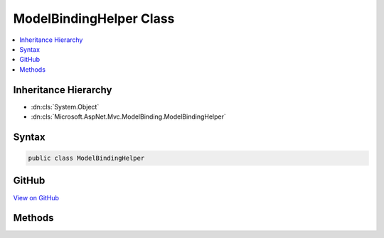 

ModelBindingHelper Class
========================



.. contents:: 
   :local:







Inheritance Hierarchy
---------------------


* :dn:cls:`System.Object`
* :dn:cls:`Microsoft.AspNet.Mvc.ModelBinding.ModelBindingHelper`








Syntax
------

.. code-block:: csharp

   public class ModelBindingHelper





GitHub
------

`View on GitHub <https://github.com/aspnet/apidocs/blob/master/aspnet/mvc/src/Microsoft.AspNet.Mvc.Core/ModelBinding/ModelBindingHelper.cs>`_





.. dn:class:: Microsoft.AspNet.Mvc.ModelBinding.ModelBindingHelper

Methods
-------

.. dn:class:: Microsoft.AspNet.Mvc.ModelBinding.ModelBindingHelper
    :noindex:
    :hidden:

    
    .. dn:method:: Microsoft.AspNet.Mvc.ModelBinding.ModelBindingHelper.ClearValidationStateForModel(System.Type, Microsoft.AspNet.Mvc.ModelBinding.ModelStateDictionary, Microsoft.AspNet.Mvc.ModelBinding.IModelMetadataProvider, System.String)
    
        
    
        Clears :any:`Microsoft.AspNet.Mvc.ModelBinding.ModelStateDictionary` entries for :any:`Microsoft.AspNet.Mvc.ModelBinding.ModelMetadata`\.
    
        
        
        
        :type modelType: System.Type
        
        
        :type modelstate: Microsoft.AspNet.Mvc.ModelBinding.ModelStateDictionary
        
        
        :type metadataProvider: Microsoft.AspNet.Mvc.ModelBinding.IModelMetadataProvider
        
        
        :param modelKey: The entry to clear.
        
        :type modelKey: System.String
    
        
        .. code-block:: csharp
    
           public static void ClearValidationStateForModel(Type modelType, ModelStateDictionary modelstate, IModelMetadataProvider metadataProvider, string modelKey)
    
    .. dn:method:: Microsoft.AspNet.Mvc.ModelBinding.ModelBindingHelper.ConvertTo(System.Object, System.Type)
    
        
    
        Converts the provided ``value`` to a value of :any:`System.Type`\<param name="type" />
        using the :dn:prop:`System.Globalization.CultureInfo.InvariantCulture`\.
    
        
        
        
        :param value: The value to convert."/>
        
        :type value: System.Object
        
        
        :param type: The  for conversion.
        
        :type type: System.Type
        :rtype: System.Object
        :return: The converted value or <c>null</c> if the value could not be converted.
    
        
        .. code-block:: csharp
    
           public static object ConvertTo(object value, Type type)
    
    .. dn:method:: Microsoft.AspNet.Mvc.ModelBinding.ModelBindingHelper.ConvertTo(System.Object, System.Type, System.Globalization.CultureInfo)
    
        
    
        Converts the provided ``value`` to a value of :any:`System.Type`\``type``.
    
        
        
        
        :param value: The value to convert."/>
        
        :type value: System.Object
        
        
        :param type: The  for conversion.
        
        :type type: System.Type
        
        
        :param culture: The  for conversion.
        
        :type culture: System.Globalization.CultureInfo
        :rtype: System.Object
        :return: The converted value or <c>null</c> if the value could not be converted.
    
        
        .. code-block:: csharp
    
           public static object ConvertTo(object value, Type type, CultureInfo culture)
    
    .. dn:method:: Microsoft.AspNet.Mvc.ModelBinding.ModelBindingHelper.ConvertTo<T>(System.Object)
    
        
    
        Converts the provided ``value`` to a value of :any:`System.Type`\``T``
        using the :dn:prop:`System.Globalization.CultureInfo.InvariantCulture`\.
    
        
        
        
        :param value: The value to convert."/>
        
        :type value: System.Object
        :rtype: {T}
        :return: The converted value or the default value of <typeparamref name="T" /> if the value could not be converted.
    
        
        .. code-block:: csharp
    
           public static T ConvertTo<T>(object value)
    
    .. dn:method:: Microsoft.AspNet.Mvc.ModelBinding.ModelBindingHelper.ConvertTo<T>(System.Object, System.Globalization.CultureInfo)
    
        
    
        Converts the provided ``value`` to a value of :any:`System.Type`\``T``.
    
        
        
        
        :param value: The value to convert."/>
        
        :type value: System.Object
        
        
        :param culture: The  for conversion.
        
        :type culture: System.Globalization.CultureInfo
        :rtype: {T}
        :return: The converted value or the default value of <typeparamref name="T" /> if the value could not be converted.
    
        
        .. code-block:: csharp
    
           public static T ConvertTo<T>(object value, CultureInfo culture)
    
    .. dn:method:: Microsoft.AspNet.Mvc.ModelBinding.ModelBindingHelper.ConvertValuesToCollectionType<T>(System.Type, System.Collections.Generic.IList<T>)
    
        
        
        
        :type modelType: System.Type
        
        
        :type values: System.Collections.Generic.IList{{T}}
        :rtype: System.Object
    
        
        .. code-block:: csharp
    
           public static object ConvertValuesToCollectionType<T>(Type modelType, IList<T> values)
    
    .. dn:method:: Microsoft.AspNet.Mvc.ModelBinding.ModelBindingHelper.GetIncludePredicateExpression<TModel>(System.String, System.Linq.Expressions.Expression<System.Func<TModel, System.Object>>[])
    
        
    
        Creates an expression for a predicate to limit the set of properties used in model binding.
    
        
        
        
        :param prefix: The model prefix.
        
        :type prefix: System.String
        
        
        :param expressions: Expressions identifying the properties to allow for binding.
        
        :type expressions: System.Linq.Expressions.Expression{System.Func{{TModel},System.Object}}[]
        :rtype: System.Linq.Expressions.Expression{System.Func{Microsoft.AspNet.Mvc.ModelBinding.ModelBindingContext,System.String,System.Boolean}}
        :return: An expression which can be used with <see cref="T:Microsoft.AspNet.Mvc.ModelBinding.IPropertyBindingPredicateProvider" />.
    
        
        .. code-block:: csharp
    
           public static Expression<Func<ModelBindingContext, string, bool>> GetIncludePredicateExpression<TModel>(string prefix, Expression<Func<TModel, object>>[] expressions)
    
    .. dn:method:: Microsoft.AspNet.Mvc.ModelBinding.ModelBindingHelper.TryUpdateModelAsync(System.Object, System.Type, System.String, Microsoft.AspNet.Http.HttpContext, Microsoft.AspNet.Mvc.ModelBinding.ModelStateDictionary, Microsoft.AspNet.Mvc.ModelBinding.IModelMetadataProvider, Microsoft.AspNet.Mvc.ModelBinding.IModelBinder, Microsoft.AspNet.Mvc.ModelBinding.IValueProvider, System.Collections.Generic.IList<Microsoft.AspNet.Mvc.Formatters.IInputFormatter>, Microsoft.AspNet.Mvc.ModelBinding.Validation.IObjectModelValidator, Microsoft.AspNet.Mvc.ModelBinding.Validation.IModelValidatorProvider)
    
        
    
        Updates the specified ``model`` instance using the specified ``modelBinder``
        and the specified ``valueProvider`` and executes validation using the specified
        ``validatorProvider``.
    
        
        
        
        :param model: The model instance to update and validate.
        
        :type model: System.Object
        
        
        :param modelType: The type of model instance to update and validate.
        
        :type modelType: System.Type
        
        
        :param prefix: The prefix to use when looking up values in the .
        
        :type prefix: System.String
        
        
        :param httpContext: The  for the current executing request.
        
        :type httpContext: Microsoft.AspNet.Http.HttpContext
        
        
        :param modelState: The  used for maintaining state and
            results of model-binding validation.
        
        :type modelState: Microsoft.AspNet.Mvc.ModelBinding.ModelStateDictionary
        
        
        :param metadataProvider: The provider used for reading metadata for the model type.
        
        :type metadataProvider: Microsoft.AspNet.Mvc.ModelBinding.IModelMetadataProvider
        
        
        :param modelBinder: The  used for binding.
        
        :type modelBinder: Microsoft.AspNet.Mvc.ModelBinding.IModelBinder
        
        
        :param valueProvider: The  used for looking up values.
        
        :type valueProvider: Microsoft.AspNet.Mvc.ModelBinding.IValueProvider
        
        
        :param inputFormatters: The set of  instances for deserializing the body.
        
        :type inputFormatters: System.Collections.Generic.IList{Microsoft.AspNet.Mvc.Formatters.IInputFormatter}
        
        
        :param objectModelValidator: The  used for validating the
            bound values.
        
        :type objectModelValidator: Microsoft.AspNet.Mvc.ModelBinding.Validation.IObjectModelValidator
        
        
        :param validatorProvider: The  used for executing validation
            on the model instance.
        
        :type validatorProvider: Microsoft.AspNet.Mvc.ModelBinding.Validation.IModelValidatorProvider
        :rtype: System.Threading.Tasks.Task{System.Boolean}
        :return: A <see cref="T:System.Threading.Tasks.Task" /> that on completion returns <c>true</c> if the update is successful
    
        
        .. code-block:: csharp
    
           public static Task<bool> TryUpdateModelAsync(object model, Type modelType, string prefix, HttpContext httpContext, ModelStateDictionary modelState, IModelMetadataProvider metadataProvider, IModelBinder modelBinder, IValueProvider valueProvider, IList<IInputFormatter> inputFormatters, IObjectModelValidator objectModelValidator, IModelValidatorProvider validatorProvider)
    
    .. dn:method:: Microsoft.AspNet.Mvc.ModelBinding.ModelBindingHelper.TryUpdateModelAsync(System.Object, System.Type, System.String, Microsoft.AspNet.Http.HttpContext, Microsoft.AspNet.Mvc.ModelBinding.ModelStateDictionary, Microsoft.AspNet.Mvc.ModelBinding.IModelMetadataProvider, Microsoft.AspNet.Mvc.ModelBinding.IModelBinder, Microsoft.AspNet.Mvc.ModelBinding.IValueProvider, System.Collections.Generic.IList<Microsoft.AspNet.Mvc.Formatters.IInputFormatter>, Microsoft.AspNet.Mvc.ModelBinding.Validation.IObjectModelValidator, Microsoft.AspNet.Mvc.ModelBinding.Validation.IModelValidatorProvider, System.Func<Microsoft.AspNet.Mvc.ModelBinding.ModelBindingContext, System.String, System.Boolean>)
    
        
    
        Updates the specified ``model`` instance using the specified ``modelBinder``
        and the specified ``valueProvider`` and executes validation using the specified
        ``validatorProvider``.
    
        
        
        
        :param model: The model instance to update and validate.
        
        :type model: System.Object
        
        
        :param modelType: The type of model instance to update and validate.
        
        :type modelType: System.Type
        
        
        :param prefix: The prefix to use when looking up values in the .
        
        :type prefix: System.String
        
        
        :param httpContext: The  for the current executing request.
        
        :type httpContext: Microsoft.AspNet.Http.HttpContext
        
        
        :param modelState: The  used for maintaining state and
            results of model-binding validation.
        
        :type modelState: Microsoft.AspNet.Mvc.ModelBinding.ModelStateDictionary
        
        
        :param metadataProvider: The provider used for reading metadata for the model type.
        
        :type metadataProvider: Microsoft.AspNet.Mvc.ModelBinding.IModelMetadataProvider
        
        
        :param modelBinder: The  used for binding.
        
        :type modelBinder: Microsoft.AspNet.Mvc.ModelBinding.IModelBinder
        
        
        :param valueProvider: The  used for looking up values.
        
        :type valueProvider: Microsoft.AspNet.Mvc.ModelBinding.IValueProvider
        
        
        :param inputFormatters: The set of  instances for deserializing the body.
        
        :type inputFormatters: System.Collections.Generic.IList{Microsoft.AspNet.Mvc.Formatters.IInputFormatter}
        
        
        :param objectModelValidator: The  used for validating the
            bound values.
        
        :type objectModelValidator: Microsoft.AspNet.Mvc.ModelBinding.Validation.IObjectModelValidator
        
        
        :param validatorProvider: The  used for executing validation
            on the model instance.
        
        :type validatorProvider: Microsoft.AspNet.Mvc.ModelBinding.Validation.IModelValidatorProvider
        
        
        :param predicate: A predicate which can be used to
            filter properties(for inclusion/exclusion) at runtime.
        
        :type predicate: System.Func{Microsoft.AspNet.Mvc.ModelBinding.ModelBindingContext,System.String,System.Boolean}
        :rtype: System.Threading.Tasks.Task{System.Boolean}
        :return: A <see cref="T:System.Threading.Tasks.Task" /> that on completion returns <c>true</c> if the update is successful
    
        
        .. code-block:: csharp
    
           public static Task<bool> TryUpdateModelAsync(object model, Type modelType, string prefix, HttpContext httpContext, ModelStateDictionary modelState, IModelMetadataProvider metadataProvider, IModelBinder modelBinder, IValueProvider valueProvider, IList<IInputFormatter> inputFormatters, IObjectModelValidator objectModelValidator, IModelValidatorProvider validatorProvider, Func<ModelBindingContext, string, bool> predicate)
    
    .. dn:method:: Microsoft.AspNet.Mvc.ModelBinding.ModelBindingHelper.TryUpdateModelAsync<TModel>(TModel, System.String, Microsoft.AspNet.Http.HttpContext, Microsoft.AspNet.Mvc.ModelBinding.ModelStateDictionary, Microsoft.AspNet.Mvc.ModelBinding.IModelMetadataProvider, Microsoft.AspNet.Mvc.ModelBinding.IModelBinder, Microsoft.AspNet.Mvc.ModelBinding.IValueProvider, System.Collections.Generic.IList<Microsoft.AspNet.Mvc.Formatters.IInputFormatter>, Microsoft.AspNet.Mvc.ModelBinding.Validation.IObjectModelValidator, Microsoft.AspNet.Mvc.ModelBinding.Validation.IModelValidatorProvider)
    
        
    
        Updates the specified ``model`` instance using the specified ``modelBinder``
        and the specified ``valueProvider`` and executes validation using the specified
        ``validatorProvider``.
    
        
        
        
        :param model: The model instance to update and validate.
        
        :type model: {TModel}
        
        
        :param prefix: The prefix to use when looking up values in the .
        
        :type prefix: System.String
        
        
        :param httpContext: The  for the current executing request.
        
        :type httpContext: Microsoft.AspNet.Http.HttpContext
        
        
        :param modelState: The  used for maintaining state and
            results of model-binding validation.
        
        :type modelState: Microsoft.AspNet.Mvc.ModelBinding.ModelStateDictionary
        
        
        :param metadataProvider: The provider used for reading metadata for the model type.
        
        :type metadataProvider: Microsoft.AspNet.Mvc.ModelBinding.IModelMetadataProvider
        
        
        :param modelBinder: The  used for binding.
        
        :type modelBinder: Microsoft.AspNet.Mvc.ModelBinding.IModelBinder
        
        
        :param valueProvider: The  used for looking up values.
        
        :type valueProvider: Microsoft.AspNet.Mvc.ModelBinding.IValueProvider
        
        
        :param inputFormatters: The set of  instances for deserializing the body.
        
        :type inputFormatters: System.Collections.Generic.IList{Microsoft.AspNet.Mvc.Formatters.IInputFormatter}
        
        
        :param objectModelValidator: The  used for validating the
            bound values.
        
        :type objectModelValidator: Microsoft.AspNet.Mvc.ModelBinding.Validation.IObjectModelValidator
        
        
        :param validatorProvider: The  used for executing validation
            on the model instance.
        
        :type validatorProvider: Microsoft.AspNet.Mvc.ModelBinding.Validation.IModelValidatorProvider
        :rtype: System.Threading.Tasks.Task{System.Boolean}
        :return: A <see cref="T:System.Threading.Tasks.Task" /> that on completion returns <c>true</c> if the update is successful
    
        
        .. code-block:: csharp
    
           public static Task<bool> TryUpdateModelAsync<TModel>(TModel model, string prefix, HttpContext httpContext, ModelStateDictionary modelState, IModelMetadataProvider metadataProvider, IModelBinder modelBinder, IValueProvider valueProvider, IList<IInputFormatter> inputFormatters, IObjectModelValidator objectModelValidator, IModelValidatorProvider validatorProvider)where TModel : class
    
    .. dn:method:: Microsoft.AspNet.Mvc.ModelBinding.ModelBindingHelper.TryUpdateModelAsync<TModel>(TModel, System.String, Microsoft.AspNet.Http.HttpContext, Microsoft.AspNet.Mvc.ModelBinding.ModelStateDictionary, Microsoft.AspNet.Mvc.ModelBinding.IModelMetadataProvider, Microsoft.AspNet.Mvc.ModelBinding.IModelBinder, Microsoft.AspNet.Mvc.ModelBinding.IValueProvider, System.Collections.Generic.IList<Microsoft.AspNet.Mvc.Formatters.IInputFormatter>, Microsoft.AspNet.Mvc.ModelBinding.Validation.IObjectModelValidator, Microsoft.AspNet.Mvc.ModelBinding.Validation.IModelValidatorProvider, System.Func<Microsoft.AspNet.Mvc.ModelBinding.ModelBindingContext, System.String, System.Boolean>)
    
        
    
        Updates the specified ``model`` instance using the specified ``modelBinder``
        and the specified ``valueProvider`` and executes validation using the specified
        ``validatorProvider``.
    
        
        
        
        :param model: The model instance to update and validate.
        
        :type model: {TModel}
        
        
        :param prefix: The prefix to use when looking up values in the .
        
        :type prefix: System.String
        
        
        :param httpContext: The  for the current executing request.
        
        :type httpContext: Microsoft.AspNet.Http.HttpContext
        
        
        :param modelState: The  used for maintaining state and
            results of model-binding validation.
        
        :type modelState: Microsoft.AspNet.Mvc.ModelBinding.ModelStateDictionary
        
        
        :param metadataProvider: The provider used for reading metadata for the model type.
        
        :type metadataProvider: Microsoft.AspNet.Mvc.ModelBinding.IModelMetadataProvider
        
        
        :param modelBinder: The  used for binding.
        
        :type modelBinder: Microsoft.AspNet.Mvc.ModelBinding.IModelBinder
        
        
        :param valueProvider: The  used for looking up values.
        
        :type valueProvider: Microsoft.AspNet.Mvc.ModelBinding.IValueProvider
        
        
        :param inputFormatters: The set of  instances for deserializing the body.
        
        :type inputFormatters: System.Collections.Generic.IList{Microsoft.AspNet.Mvc.Formatters.IInputFormatter}
        
        
        :param objectModelValidator: The  used for validating the
            bound values.
        
        :type objectModelValidator: Microsoft.AspNet.Mvc.ModelBinding.Validation.IObjectModelValidator
        
        
        :param validatorProvider: The  used for executing validation
            on the model instance.
        
        :type validatorProvider: Microsoft.AspNet.Mvc.ModelBinding.Validation.IModelValidatorProvider
        
        
        :param predicate: A predicate which can be used to
            filter properties(for inclusion/exclusion) at runtime.
        
        :type predicate: System.Func{Microsoft.AspNet.Mvc.ModelBinding.ModelBindingContext,System.String,System.Boolean}
        :rtype: System.Threading.Tasks.Task{System.Boolean}
        :return: A <see cref="T:System.Threading.Tasks.Task" /> that on completion returns <c>true</c> if the update is successful
    
        
        .. code-block:: csharp
    
           public static Task<bool> TryUpdateModelAsync<TModel>(TModel model, string prefix, HttpContext httpContext, ModelStateDictionary modelState, IModelMetadataProvider metadataProvider, IModelBinder modelBinder, IValueProvider valueProvider, IList<IInputFormatter> inputFormatters, IObjectModelValidator objectModelValidator, IModelValidatorProvider validatorProvider, Func<ModelBindingContext, string, bool> predicate)where TModel : class
    
    .. dn:method:: Microsoft.AspNet.Mvc.ModelBinding.ModelBindingHelper.TryUpdateModelAsync<TModel>(TModel, System.String, Microsoft.AspNet.Http.HttpContext, Microsoft.AspNet.Mvc.ModelBinding.ModelStateDictionary, Microsoft.AspNet.Mvc.ModelBinding.IModelMetadataProvider, Microsoft.AspNet.Mvc.ModelBinding.IModelBinder, Microsoft.AspNet.Mvc.ModelBinding.IValueProvider, System.Collections.Generic.IList<Microsoft.AspNet.Mvc.Formatters.IInputFormatter>, Microsoft.AspNet.Mvc.ModelBinding.Validation.IObjectModelValidator, Microsoft.AspNet.Mvc.ModelBinding.Validation.IModelValidatorProvider, System.Linq.Expressions.Expression<System.Func<TModel, System.Object>>[])
    
        
    
        Updates the specified ``model`` instance using the specified ``modelBinder``
        and the specified ``valueProvider`` and executes validation using the specified
        ``validatorProvider``.
    
        
        
        
        :param model: The model instance to update and validate.
        
        :type model: {TModel}
        
        
        :param prefix: The prefix to use when looking up values in the .
        
        :type prefix: System.String
        
        
        :param httpContext: The  for the current executing request.
        
        :type httpContext: Microsoft.AspNet.Http.HttpContext
        
        
        :param modelState: The  used for maintaining state and
            results of model-binding validation.
        
        :type modelState: Microsoft.AspNet.Mvc.ModelBinding.ModelStateDictionary
        
        
        :param metadataProvider: The provider used for reading metadata for the model type.
        
        :type metadataProvider: Microsoft.AspNet.Mvc.ModelBinding.IModelMetadataProvider
        
        
        :param modelBinder: The  used for binding.
        
        :type modelBinder: Microsoft.AspNet.Mvc.ModelBinding.IModelBinder
        
        
        :param valueProvider: The  used for looking up values.
        
        :type valueProvider: Microsoft.AspNet.Mvc.ModelBinding.IValueProvider
        
        
        :param inputFormatters: The set of  instances for deserializing the body.
        
        :type inputFormatters: System.Collections.Generic.IList{Microsoft.AspNet.Mvc.Formatters.IInputFormatter}
        
        
        :param objectModelValidator: The  used for validating the
            bound values.
        
        :type objectModelValidator: Microsoft.AspNet.Mvc.ModelBinding.Validation.IObjectModelValidator
        
        
        :param validatorProvider: The  used for executing validation
            on the model
            instance.
        
        :type validatorProvider: Microsoft.AspNet.Mvc.ModelBinding.Validation.IModelValidatorProvider
        
        
        :param includeExpressions: Expression(s) which represent top level properties
            which need to be included for the current model.
        
        :type includeExpressions: System.Linq.Expressions.Expression{System.Func{{TModel},System.Object}}[]
        :rtype: System.Threading.Tasks.Task{System.Boolean}
        :return: A <see cref="T:System.Threading.Tasks.Task" /> that on completion returns <c>true</c> if the update is successful
    
        
        .. code-block:: csharp
    
           public static Task<bool> TryUpdateModelAsync<TModel>(TModel model, string prefix, HttpContext httpContext, ModelStateDictionary modelState, IModelMetadataProvider metadataProvider, IModelBinder modelBinder, IValueProvider valueProvider, IList<IInputFormatter> inputFormatters, IObjectModelValidator objectModelValidator, IModelValidatorProvider validatorProvider, params Expression<Func<TModel, object>>[] includeExpressions)where TModel : class
    

